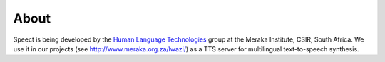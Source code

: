 .. _about:

=====
About
=====

Speect is being developed by the `Human Language Technologies <http://www.meraka.org.za/humanLanguage.htm>`_
group at the Meraka Institute, CSIR, South Africa. We use it in our projects (see http://www.meraka.org.za/lwazi/)
as a TTS server for multilingual text-to-speech synthesis.
